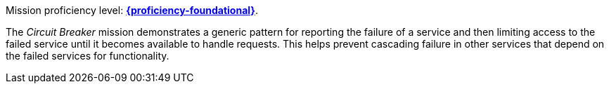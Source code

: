 Mission proficiency level: 
//special case since topic is used by front end.
ifdef::docs-topic[xref:proficiency_foundational[*{proficiency-foundational}*].]
ifndef::docs-topic[link:https://launcher.fabric8.io/docs/thorntail-runtime.html#proficiency_levels[*{proficiency-foundational}*^].]

The _Circuit Breaker_ mission demonstrates a generic pattern for reporting the failure of a service and then limiting access to the failed service until it becomes available to handle requests. This helps prevent cascading failure in other services that depend on the failed services for functionality.
